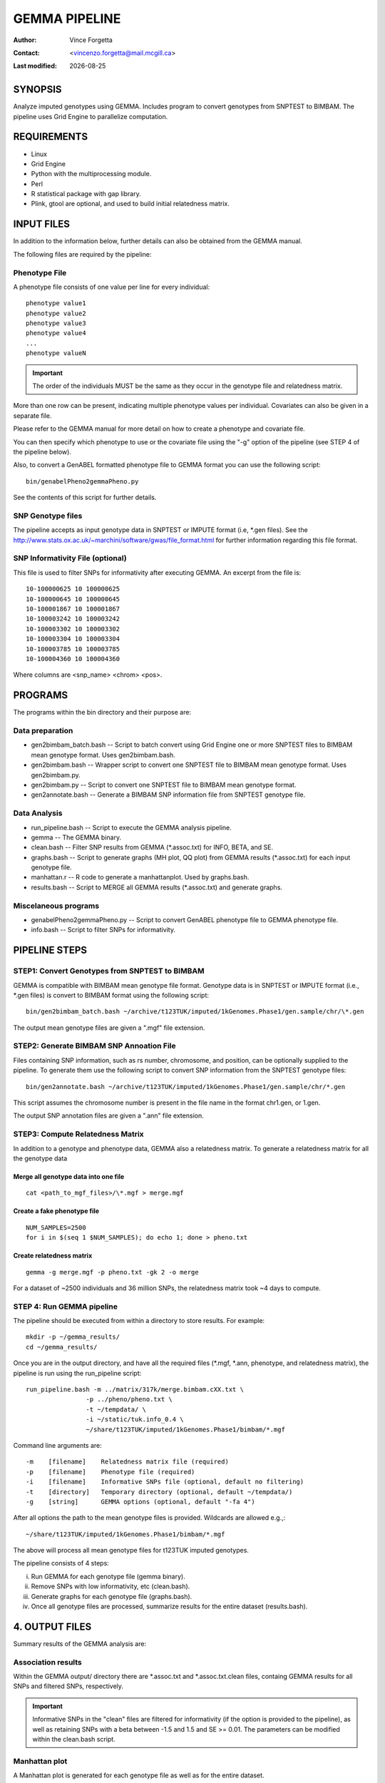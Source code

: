 .. |date| date::

==============
GEMMA PIPELINE
==============

:Author: Vince Forgetta
:Contact: <vincenzo.forgetta@mail.mcgill.ca>
:Last modified: |date|

SYNOPSIS
--------

Analyze imputed genotypes using GEMMA. Includes program to convert genotypes from SNPTEST to BIMBAM. The pipeline uses Grid Engine to parallelize computation.

REQUIREMENTS
------------

* Linux
* Grid Engine
* Python with the multiprocessing module.
* Perl
* R statistical package with gap library.
* Plink, gtool are optional, and used to build initial relatedness matrix.

INPUT FILES
-----------

In addition to the information below, further details can also be obtained from the GEMMA manual.

The following files are required by the pipeline:

Phenotype File
~~~~~~~~~~~~~~

A phenotype file consists of one value per line for every individual::

 phenotype value1
 phenotype value2
 phenotype value3
 phenotype value4
 ...
 phenotype valueN

.. important:: The order of the individuals MUST be the same as they occur in the genotype file and relatedness matrix.

More than one row can be present, indicating multiple phenotype values per individual. Covariates can also be given in a separate file.

Please refer to the GEMMA manual for more detail on how to create a phenotype and covariate file.

You can then specify which phenotype to use or the covariate file using the "-g" option of the pipeline (see STEP 4 of the pipeline below).

Also, to convert a GenABEL formatted phenotype file to GEMMA format you can use the following script::

 bin/genabelPheno2gemmaPheno.py 

See the contents of this script for further details.


SNP Genotype files
~~~~~~~~~~~~~~~~~~

The pipeline accepts as input genotype data in SNPTEST or IMPUTE format (i.e, \*.gen files). See the http://www.stats.ox.ac.uk/~marchini/software/gwas/file_format.html for further information regarding this file format.

SNP Informativity File (optional)
~~~~~~~~~~~~~~~~~~~~~~~~~~~~~~~~~

This file is used to filter SNPs for informativity after executing GEMMA. An excerpt from the file is::

 10-100000625 10 100000625
 10-100000645 10 100000645
 10-100001867 10 100001867
 10-100003242 10 100003242
 10-100003302 10 100003302
 10-100003304 10 100003304
 10-100003785 10 100003785
 10-100004360 10 100004360

Where columns are <snp_name> <chrom> <pos>.

PROGRAMS
--------

The programs within the bin directory and their purpose are:

Data preparation
~~~~~~~~~~~~~~~~

* gen2bimbam_batch.bash -- Script to batch convert using Grid Engine one or more SNPTEST files to BIMBAM mean genotype format. Uses gen2bimbam.bash.
* gen2bimbam.bash -- Wrapper script to convert one SNPTEST file to BIMBAM mean genotype format. Uses gen2bimbam.py.
* gen2bimbam.py -- Script to convert one SNPTEST file to BIMBAM mean genotype format.
* gen2annotate.bash -- Generate a BIMBAM SNP information file from SNPTEST genotype file.

Data Analysis
~~~~~~~~~~~~~

* run_pipeline.bash -- Script to execute the GEMMA analysis pipeline.
* gemma -- The GEMMA binary.
* clean.bash -- Filter SNP results from GEMMA (\*.assoc.txt) for INFO, BETA, and SE.
* graphs.bash -- Script to generate graphs (MH plot, QQ plot) from GEMMA results (\*.assoc.txt) for each input genotype file.
* manhattan.r -- R code to generate a manhattanplot. Used by graphs.bash.
* results.bash -- Script to MERGE all GEMMA results (\*.assoc.txt) and generate graphs.

Miscelaneous programs
~~~~~~~~~~~~~~~~~~~~~

* genabelPheno2gemmaPheno.py -- Script to convert GenABEL phenotype file to GEMMA phenotype file.
* info.bash -- Script to filter SNPs for informativity.

PIPELINE STEPS
--------------

STEP1: Convert Genotypes from SNPTEST to BIMBAM
~~~~~~~~~~~~~~~~~~~~~~~~~~~~~~~~~~~~~~~~~~~~~~~

GEMMA is compatible with BIMBAM mean genotype file format. Genotype data is in SNPTEST or IMPUTE format (i.e., \*.gen files) is convert to BIMBAM format using the following script::

 bin/gen2bimbam_batch.bash ~/archive/t123TUK/imputed/1kGenomes.Phase1/gen.sample/chr/\*.gen

The output mean genotype files are given a ".mgf" file extension.

STEP2: Generate BIMBAM SNP Annoation File
~~~~~~~~~~~~~~~~~~~~~~~~~~~~~~~~~~~~~~~~~

Files containing SNP information, such as rs number, chromosome,  and position, can be optionally supplied to the pipeline. To generate them use the following script to convert SNP information from the SNPTEST genotype files::

 bin/gen2annotate.bash ~/archive/t123TUK/imputed/1kGenomes.Phase1/gen.sample/chr/*.gen

This script assumes the chromosome number is present in the file name in the format chr1.gen, or 1.gen.

The output SNP annotation files are given a ".ann" file extension.


STEP3: Compute Relatedness Matrix
~~~~~~~~~~~~~~~~~~~~~~~~~~~~~~~~~

In addition to a genotype and phenotype data, GEMMA also a relatedness matrix. To generate a relatedness matrix for all the genotype data

Merge all genotype data into one file
:::::::::::::::::::::::::::::::::::::

::
 
  cat <path_to_mgf_files>/\*.mgf > merge.mgf

Create a fake phenotype file
::::::::::::::::::::::::::::

::
  
  NUM_SAMPLES=2500
  for i in $(seq 1 $NUM_SAMPLES); do echo 1; done > pheno.txt

Create relatedness matrix
:::::::::::::::::::::::::

::

  gemma -g merge.mgf -p pheno.txt -gk 2 -o merge

For a dataset of ~2500 individuals and 36 million SNPs, the relatedness matrix took ~4 days to compute.

STEP 4: Run GEMMA pipeline
~~~~~~~~~~~~~~~~~~~~~~~~~~

The pipeline should be executed from within a directory to store results. For example::

 mkdir -p ~/gemma_results/
 cd ~/gemma_results/

Once you are in the output directory, and have all the required files (\*.mgf, \*.ann, phenotype, and relatedness matrix), the pipeline is run using the run_pipeline script::

 run_pipeline.bash -m ../matrix/317k/merge.bimbam.cXX.txt \
                 -p ../pheno/pheno.txt \
		 -t ~/tempdata/ \
		 -i ~/static/tuk.info_0.4 \
 		 ~/share/t123TUK/imputed/1kGenomes.Phase1/bimbam/*.mgf

Command line arguments are::

 -m    [filename]    Relatedness matrix file (required)
 -p    [filename]    Phenotype file (required)
 -i    [filename]    Informative SNPs file (optional, default no filtering)
 -t    [directory]   Temporary directory (optional, default ~/tempdata/)
 -g    [string]      GEMMA options (optional, default "-fa 4")

After all options the path to the mean genotype files is provided. Wildcards are allowed e.g.,::

   ~/share/t123TUK/imputed/1kGenomes.Phase1/bimbam/*.mgf 

The above will process all mean genotype files for t123TUK imputed genotypes.

The pipeline consists of 4 steps:

i. Run GEMMA for each genotype file (gemma binary). 
ii. Remove SNPs with low informativity, etc (clean.bash).
iii. Generate graphs for each genotype file (graphs.bash).
iv. Once all genotype files are processed, summarize results for the entire dataset (results.bash).

4. OUTPUT FILES
---------------

Summary results of the GEMMA analysis are:

Association results
~~~~~~~~~~~~~~~~~~~

Within the GEMMA output/ directory there are \*.assoc.txt and \*.assoc.txt.clean files, containg GEMMA results for all SNPs and filtered SNPs, respectively.

.. important:: Informative SNPs in the "clean" files are filtered for informativity (if the option is provided to the pipeline), as well as retaining SNPs with a beta between -1.5 and 1.5 and SE >= 0.01. The parameters can be modified within the clean.bash script.

Manhattan plot
~~~~~~~~~~~~~~

A Manhattan plot is generated for each genotype file as well as for the entire dataset.

.. image:: doc/mhtplot_results.png
   :width: 50 %

QQ-plot
:::::::

A QQ plot is generated for each genotype file as well as for the entire dataset.

.. image:: doc/qqplot_results.png
   :width: 50 %

Box plots
:::::::::

Box plots for Beta and SE are generated for each genotype file as well as for the entire dataset.

.. image:: doc/boxplots_results.png
   :width: 50 %

Top SNPs table
::::::::::::::

The association results file filtered for SNPs with p-value <= 5e-06::

 chr     rs      ps      n_miss  beta    se      l_remle l_mle   p_wald  p_lrt   p_score
 1 1-74380277 74380277 0 -4.691591e-01 1.006133e-01 9.642427e-01 9.680234e-01 3.245198e-06 3.216472e-06 3.479304e-06
 1 1-74407171 74407171 0 -4.890655e-01 1.030370e-01 9.680546e-01 9.717733e-01 2.161249e-06 2.141216e-06 2.329294e-06
 1 1-118178100 118178100 0 1.164373e-01 2.445510e-02 9.480294e-01 9.520880e-01 2.010044e-06 1.997045e-06 2.178404e-06
 1 1-118178654 118178654 0 1.157201e-01 2.452723e-02 9.451781e-01 9.492383e-01 2.484445e-06 2.470947e-06 2.689299e-06
 1 1-118179969 118179969 0 1.112107e-01 2.374274e-02 9.531481e-01 9.571918e-01 2.931735e-06 2.909885e-06 3.154640e-06
 2 2-50816899 50816899 0 2.354443e-01 5.117126e-02 9.045662e-01 9.085561e-01 4.367353e-06 4.457731e-06 4.925201e-06
 2 2-67822643 67822643 0 1.196912e-01 2.592793e-02 9.863677e-01 9.902034e-01 4.061467e-06 4.034836e-06 4.365852e-06
 2 2-67823472 67823472 0 1.191423e-01 2.596089e-02 9.852127e-01 9.890426e-01 4.620003e-06 4.588881e-06 4.955312e-06
 2 2-67826230 67826230 0 1.200316e-01 2.587550e-02 9.853001e-01 9.891376e-01 3.646014e-06 3.620871e-06 3.922294e-06


SUPPLEMENTARY INFORMATION
-------------------------

Create a SNP informativity File
~~~~~~~~~~~~~~~~~~~~~~~~~~~~~~~

To filter for informative SNPs a list of SNPs with informativity >= 0.4 was generated as follows for the t123 1kGenomes.Phase1 data::

 # Files with informativity information
 INFO_FILES=`ls ~/archive/t123TUK/imputed/1kGenomes.Phase1/info/info_posterior_tuk*.b37ph\
 /*.b37ph.chr1-22.ALL_1000G_phase1interim_jun2011_.posterior_sampled_haps_imputation.impute2_info`
 
 # Min. allele freq to include SNP from informativity files
 INFO_MIN_FREQ=0.4
 
 # Where informative SNPs are stored
 INFO_SNP_FILE=~/share/vince.forgetta/0712-probabel-pipeline/static/tuk.info_${INFO_MIN_FREQ}

 tail -q -n +2 $INFO_FILES | awk "{ if (\$5 >= ${INFO_MIN_FREQ}){ if (\$1 ~ /\-\-\-/){ split(\$2, a, \"-\"); \
 print \$2, a[1], \$3 }else{ print \$2, \$1, \$3 }}}" | sort -k1,1 -T ${TMPDIR} | uniq -d > ${INFO_SNP_FILE}

For the t123 HapMap imputed data::

 mkdir -p ~/share/vince.forgetta/t123TUK/imputed/HapMap/info
 cd ~/share/vince.forgetta/t123TUK/imputed/HapMap/info
 INFO_FILES=~/archive/t123TUK/imputed/HapMap/SNPTest/tuk123hapmapbaseimpute/INFO/*.info
 INFO_MIN_FREQ=0.4
 TMPDIR=~/tempdata
 tail -q -n +2 ${INFO_FILES[@]} | awk "{ if (\$5 >= ${INFO_MIN_FREQ}){ print \$2 }}" | sort -k1,1 -T ${TMPDIR} > genome.gt0.4.info

